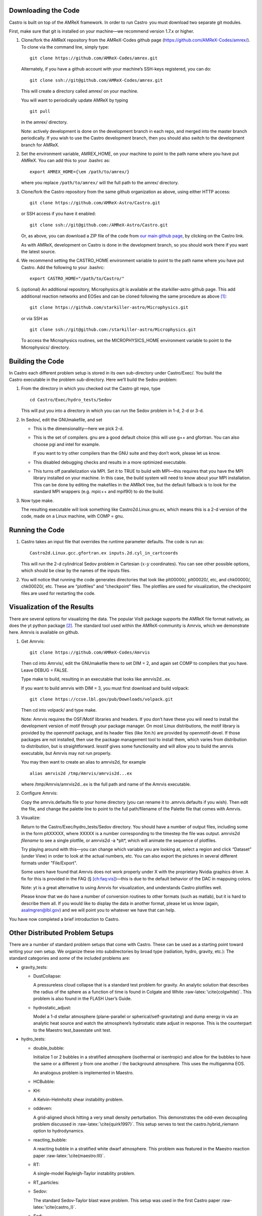 Downloading the Code
====================

Castro is built on top of the AMReX framework. In order to run
Castro  you must download two separate git modules.

.. raw:: latex

   \vspace{.1in}

First, make sure that git is installed on your machine—we recommend version 1.7.x or higher.

.. raw:: latex

   \vspace{.1in}

#. Clone/fork the AMReX repository from the AMReX-Codes
   github page (https://github.com/AMReX-Codes/amrex/). To
   clone via the command line, simply type:

   ::

       git clone https://github.com/AMReX-Codes/amrex.git

   Alternately, if you have a github account with your
   machine’s SSH-keys registered, you can do:

   ::

       git clone ssh://git@github.com/AMReX-Codes/amrex.git

   This will create a directory called amrex/ on your machine.

   You will want to periodically update AMReX by typing

   ::

       git pull

   in the amrex/ directory.

   Note: actively development is done on the development branch
   in each repo, and merged into the master branch periodically.
   If you wish to use the Castro development branch, then you
   should also switch to the development branch for AMReX.

#. Set the environment variable, AMREX_HOME, on your
   machine to point to the path name where you have put AMReX.
   You can add this to your .bashrc as:

   ::

       export AMREX_HOME={\em /path/to/amrex/}

   where you replace ``/path/to/amrex/`` will the full path to the
   amrex/ directory.

#. Clone/fork the Castro repository from the same
   github organization as above, using either HTTP access:

   ::

       git clone https://github.com/AMReX-Astro/Castro.git

   or SSH access if you have it enabled:

   ::

       git clone ssh://git@github.com:/AMReX-Astro/Castro.git

   Or, as above, you can download a ZIP file of the code from
   `our main github page <https://github.com/AMReX-Astro>`__,
   by clicking on the Castro link.

   As with AMReX, development on Castro is done in the
   development branch, so you should work there if you want
   the latest source.

#. We recommend setting the CASTRO_HOME environment
   variable to point to the path name where you have put Castro.
   Add the following to your .bashrc:

   ::

       export CASTRO_HOME="/path/to/Castro/"

#. (optional) An additional repository, Microphysics.git is
   available at the starkiller-astro github page. This add
   additional reaction networks and EOSes and can be cloned following
   the same procedure as above [1]_:

   ::

       git clone https://github.com/starkiller-astro/Microphysics.git

   or via SSH as

   ::

       git clone ssh://git@github.com:/starkiller-astro/Microphysics.git

   To access the Microphysics routines, set the MICROPHYSICS_HOME
   environment variable to point to the Microphysics/ directory.

Building the Code
=================

In Castro each different problem setup is stored in its own
sub-directory under Castro/Exec/. You build the
Castro executable in the problem sub-directory. Here we’ll
build the Sedov problem:

#. From the directory in which you checked out the Castro git repo,
   type

   ::

       cd Castro/Exec/hydro_tests/Sedov

   This will put you into a directory in which you can run the Sedov
   problem in 1-d, 2-d or 3-d.

#. In Sedov/, edit the GNUmakefile, and set

   -  This is the dimensionality—here we pick 2-d.

   -  This is the set of compilers. gnu are a good default
      choice (this will use g++ and gfortran. You can
      also choose pgi and intel for example.

      If you want to try other compilers than the GNU suite and they
      don’t work, please let us know.

   -  This disabled debugging checks and results in a more
      optimized executable.

   -  This turns off parallelization via MPI. Set it to TRUE to
      build with MPI—this requires that you have the MPI library
      installed on your machine. In this case, the build system will
      need to know about your MPI installation. This can be done by
      editing the makefiles in the AMReX tree, but the default
      fallback is to look for the standard MPI wrappers (e.g. 
      mpic++ and mpif90) to do the build.

#. Now type make.

   The resulting executable will look something like
   Castro2d.Linux.gnu.ex, which means this is a 2-d version
   of the code, made on a Linux machine, with COMP = gnu.

Running the Code
================

#. Castro takes an input file that overrides the runtime parameter defaults.
   The code is run as:

   ::

       Castro2d.Linux.gcc.gfortran.ex inputs.2d.cyl_in_cartcoords

   This will run the 2-d cylindrical Sedov problem in Cartesian (:math:`x`-:math:`y`
   coordinates). You can see other possible options, which should be
   clear by the names of the inputs files.

#. You will notice that running the code generates directories that
   look like plt00000/, plt00020/, etc, and chk00000/,
   chk00020/, etc. These are “plotfiles” and “checkpoint”
   files. The plotfiles are used for visualization, the checkpoint
   files are used for restarting the code.

Visualization of the Results
============================

There are several options for visualizing the data. The popular
VisIt package supports the AMReX file format natively, as does the
yt python package [2]_. The standard tool used within the
AMReX-community is Amrvis, which we demonstrate here. Amrvis is available on github.

#. Get Amrvis:

   ::

       git clone https://github.com/AMReX-Codes/Amrvis

   Then cd into Amrvis/, edit the GNUmakefile there
   to set DIM = 2, and again set COMP to compilers that
   you have. Leave DEBUG = FALSE.

   Type make to build, resulting in an executable that
   looks like amrvis2d...ex.

   If you want to build amrvis with DIM = 3, you must first
   download and build volpack:

   ::

       git clone https://ccse.lbl.gov/pub/Downloads/volpack.git

   Then cd into volpack/ and type make.

   Note: Amrvis requires the OSF/Motif libraries and headers. If you don’t have these
   you will need to install the development version of motif through your package manager.
   On most Linux distributions, the motif library is provided by the
   openmotif package, and its header files (like Xm.h) are provided
   by openmotif-devel. If those packages are not installed, then use the
   package management tool to install them, which varies from
   distribution to distribution, but is straightforward.
   lesstif gives some functionality and will allow you to build the amrvis executable,
   but Amrvis may not run properly.

   You may then want to create an alias to amrvis2d, for example

   ::

       alias amrvis2d /tmp/Amrvis/amrvis2d...ex

   where /tmp/Amrvis/amrvis2d...ex is the full path and name of the Amrvis executable.

#. Configure Amrvis:

   Copy the amrvis.defaults file to your home directory (you can
   rename it to .amrvis.defaults if you wish). Then edit the
   file, and change the palette line to point to the full
   path/filename of the Palette file that comes with Amrvis.

#. Visualize:

   Return to the Castro/Exec/hydro_tests/Sedov directory. You should
   have a number of output files, including some in the form pltXXXXX,
   where XXXXX is a number corresponding to the timestep the file
   was output.
   amrvis2d *filename* to see a single plotfile, or amrvis2d -a
   \*plt\*, which will animate the sequence of plotfiles.

   Try playing
   around with this—you can change which variable you are
   looking at, select a region and click “Dataset” (under View)
   in order to look at the actual numbers, etc. You can also export the
   pictures in several different formats under "File/Export".

   Some users have found that Amrvis does not work properly under X
   with the proprietary Nvidia graphics driver. A fix for this is
   provided in the FAQ (§ `[ch:faq:vis] <#ch:faq:vis>`__)—this is due to the default
   behavior of the DAC in mappuing colors.

   Note: yt is a great alternative to using Amrvis for visualization,
   and understands Castro plotfiles well.

   Please know that we do have a number of conversion routines to other
   formats (such as matlab), but it is hard to describe them all. If you
   would like to display the data in another format, please let us know
   (again, asalmgren@lbl.gov) and we will point you to whatever we have
   that can help.

You have now completed a brief introduction to Castro.

Other Distributed Problem Setups
================================

There are a number of standard problem setups that come with Castro.
These can be used as a starting point toward writing your own setup.
We organize these into subdirectories by broad type (radiation, hydro,
gravity, etc.): The standard categories and *some* of the included
problems are:

-  gravity_tests:

   -  DustCollapse:

      A pressureless cloud collapse that is a standard test problem for
      gravity. An analytic solution that describes the radius of the
      sphere as a function of time is found in Colgate and
      White :raw-latex:`\cite{colgwhite}`. This problem is also found in the FLASH
      User’s Guide.

   -  hydrostatic_adjust:

      Model a 1-d stellar atmosphere (plane-parallel or
      spherical/self-gravitating) and dump energy in via an analytic
      heat source and watch the atmosphere’s hydrostatic state adjust in
      response. This is the counterpart to the Maestro 
      test_basestate unit test.

-  hydro_tests:

   -  double_bubble:

      Initialize 1 or 2 bubbles in a stratified atmosphere (isothermal
      or isentropic) and allow for the bubbles to have the same or a
      different :math:`\gamma` from one another / the background atmosphere.
      This uses the multigamma EOS.

      An analogous problem is implemented in Maestro.

   -  HCBubble:

   -  KH:

      A Kelvin-Helmholtz shear instability problem.

   -  oddeven:

      A grid-aligned shock hitting a very small density perturbation.
      This demonstrates the odd-even decoupling problem discussed in
      :raw-latex:`\cite{quirk1997}`. This setup serves to test the
      castro.hybrid_riemann option to hydrodynamics.

   -  reacting_bubble:

      A reacting bubble in a stratified white dwarf atmosphere. This
      problem was featured in the Maestro reaction
      paper :raw-latex:`\cite{maestro:III}`.

   -  RT:

      A single-model Rayleigh-Taylor instability problem.

   -  RT_particles:

   -  Sedov:

      The standard Sedov-Taylor blast wave problem. This setup was used
      in the first Castro paper :raw-latex:`\cite{castro_I}`.

   -  Sod:

      A one-dimensional shock tube setup, including the classic Sod
      problem. This setup was used in the original Castro paper.

   -  Sod_stellar:

      A version of the Sod shock tube for the general stellar equation
      of state. This setup and the included inputs files was used
      in :raw-latex:`\cite{zingalekatz}`.

   -  toy_convect:

      A simple nova-like convection problem with an external heating
      source. This problem shows how to use the model parser to
      initialize a 1-d atmosphere on the Castro grid, incorporate a
      custom tagging routine, sponge the fluid above the atmosphere, and
      write a custom diagnostics routine.

      A Maestro version of this problem setup also exists.

-  radiation_tests:

-  science:

-  unit_tests:

.. [1]
   Note: previously the radiation
   solver was distributed separately as CastroRadiation.git,
   but this has been merged into the main Castro respository

.. [2]
   Each of these will recognize it as the
   BoxLib format.
